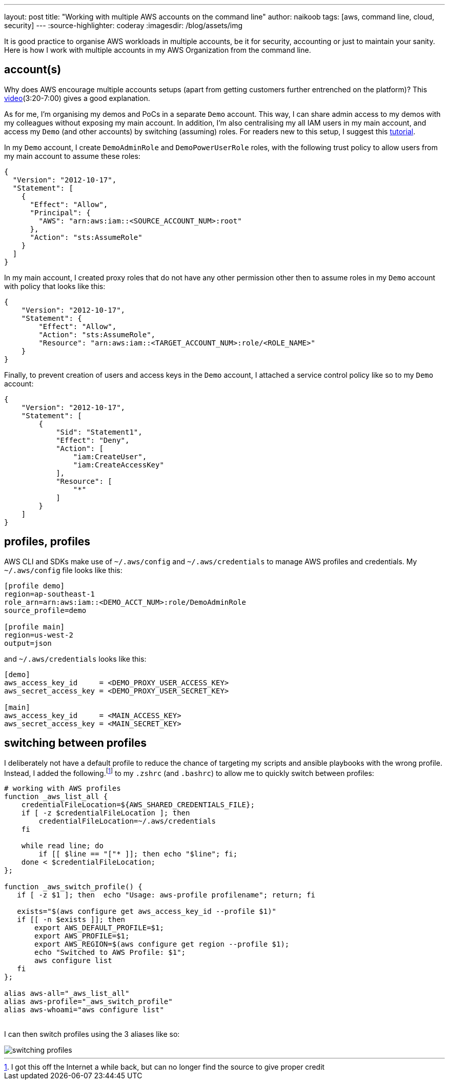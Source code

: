 ---
layout: post
title: "Working with multiple AWS accounts on the command line"
author: naikoob
tags: [aws, command line, cloud, security]
---
:source-highlighter: coderay
:imagesdir: /blog/assets/img

It is good practice to organise AWS workloads in multiple accounts, be it for security, accounting or just to maintain your sanity. Here is how I work with multiple accounts in my AWS Organization from the command line.

== account(s)
Why does AWS encourage multiple accounts setups (apart from getting customers further entrenched on the platform)? This https://www.youtube.com/watch?v=fxo67UeeN1A&feature=youtu.be&t=320[video, window='_blank'](3:20-7:00) gives a good explanation.

As for me, I'm organising my demos and PoCs in a separate `Demo` account. This way, I can share admin access to my demos with my colleagues without exposing my main account. In addition, I'm also centralising my all IAM users in my main account, and access my `Demo` (and other accounts) by switching (assuming) roles. For readers new to this setup, I suggest this https://docs.aws.amazon.com/IAM/latest/UserGuide/tutorial_cross-account-with-roles.html[tutorial].

In my `Demo` account, I create `DemoAdminRole` and `DemoPowerUserRole` roles, with the following trust policy to allow users from my main account to assume these roles:
[source, json]
----
{
  "Version": "2012-10-17",
  "Statement": [
    {
      "Effect": "Allow",
      "Principal": {
        "AWS": "arn:aws:iam::<SOURCE_ACCOUNT_NUM>:root"
      },
      "Action": "sts:AssumeRole"
    }
  ]
}
----

In my main account, I created proxy roles that do not have any other permission other then to assume roles in my `Demo` account with policy that looks like this:
[source, json]
----
{
    "Version": "2012-10-17",
    "Statement": {
        "Effect": "Allow",
        "Action": "sts:AssumeRole",
        "Resource": "arn:aws:iam::<TARGET_ACCOUNT_NUM>:role/<ROLE_NAME>"
    }
}
----

Finally, to prevent creation of users and access keys in the `Demo` account, I attached a service control policy like so to my `Demo` account:
[source, json]
----
{
    "Version": "2012-10-17",
    "Statement": [
        {
            "Sid": "Statement1",
            "Effect": "Deny",
            "Action": [
                "iam:CreateUser",
                "iam:CreateAccessKey"
            ],
            "Resource": [
                "*"
            ]
        }
    ]
}
----

== profiles, profiles
AWS CLI and SDKs make use of `~/.aws/config` and `~/.aws/credentials` to manage AWS profiles and credentials. My `~/.aws/config` file looks like this:
[source]
----
[profile demo]
region=ap-southeast-1
role_arn=arn:aws:iam::<DEMO_ACCT_NUM>:role/DemoAdminRole
source_profile=demo

[profile main]
region=us-west-2
output=json
----

and `~/.aws/credentials` looks like this:
[source]
----
[demo]
aws_access_key_id     = <DEMO_PROXY_USER_ACCESS_KEY>
aws_secret_access_key = <DEMO_PROXY_USER_SECRET_KEY>

[main]
aws_access_key_id     = <MAIN_ACCESS_KEY>
aws_secret_access_key = <MAIN_SECRET_KEY>
----

== switching between profiles
I deliberately not have a default profile to reduce the chance of targeting my scripts and ansible playbooks with the wrong profile. Instead, I added the following.footnote:[I got this off the Internet a while back, but can no longer find the source to give proper credit] to my `.zshrc` (and `.bashrc`) to allow me to quickly switch between profiles:

[source]
----
# working with AWS profiles
function _aws_list_all {
    credentialFileLocation=${AWS_SHARED_CREDENTIALS_FILE};
    if [ -z $credentialFileLocation ]; then
        credentialFileLocation=~/.aws/credentials
    fi

    while read line; do
        if [[ $line == "["* ]]; then echo "$line"; fi;
    done < $credentialFileLocation;
};

function _aws_switch_profile() {
   if [ -z $1 ]; then  echo "Usage: aws-profile profilename"; return; fi

   exists="$(aws configure get aws_access_key_id --profile $1)"
   if [[ -n $exists ]]; then
       export AWS_DEFAULT_PROFILE=$1;
       export AWS_PROFILE=$1;
       export AWS_REGION=$(aws configure get region --profile $1);
       echo "Switched to AWS Profile: $1";
       aws configure list
   fi
};

alias aws-all="_aws_list_all"
alias aws-profile="_aws_switch_profile"
alias aws-whoami="aws configure list"
----
{nbsp} +
I can then switch profiles using the 3 aliases like so:

image::aws-profiles.png[switching profiles]

